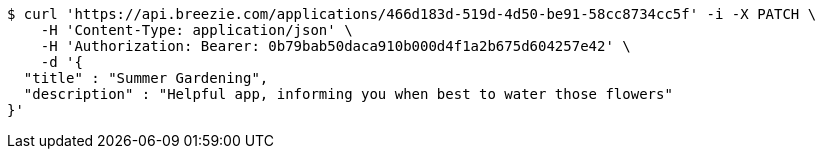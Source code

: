 [source,bash]
----
$ curl 'https://api.breezie.com/applications/466d183d-519d-4d50-be91-58cc8734cc5f' -i -X PATCH \
    -H 'Content-Type: application/json' \
    -H 'Authorization: Bearer: 0b79bab50daca910b000d4f1a2b675d604257e42' \
    -d '{
  "title" : "Summer Gardening",
  "description" : "Helpful app, informing you when best to water those flowers"
}'
----